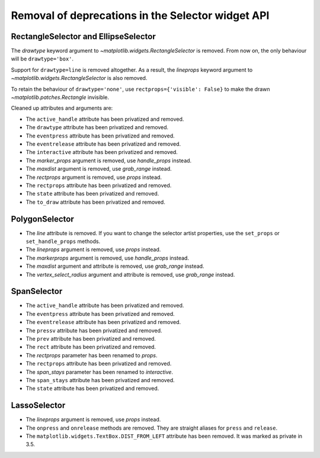 Removal of deprecations in the Selector widget API
~~~~~~~~~~~~~~~~~~~~~~~~~~~~~~~~~~~~~~~~~~~~~~~~~~

RectangleSelector and EllipseSelector
.....................................

The *drawtype* keyword argument to `~matplotlib.widgets.RectangleSelector` is
removed. From now on, the only behaviour will be ``drawtype='box'``.

Support for ``drawtype=line`` is removed altogether. As a
result, the *lineprops* keyword argument to
`~matplotlib.widgets.RectangleSelector` is also removed.

To retain the behaviour of ``drawtype='none'``, use ``rectprops={'visible':
False}`` to make the drawn `~matplotlib.patches.Rectangle` invisible.

Cleaned up attributes and arguments are:

- The ``active_handle`` attribute has been privatized and removed.
- The ``drawtype`` attribute has been privatized and removed.
- The ``eventpress`` attribute has been privatized and removed.
- The ``eventrelease`` attribute has been privatized and removed.
- The ``interactive`` attribute has been privatized and removed.
- The *marker_props* argument is removed, use *handle_props* instead.
- The *maxdist* argument is removed, use *grab_range* instead.
- The *rectprops* argument is removed, use *props* instead.
- The ``rectprops`` attribute has been privatized and removed.
- The ``state`` attribute has been privatized and removed.
- The ``to_draw`` attribute has been privatized and removed.

PolygonSelector
...............

- The *line* attribute is removed. If you want to change the selector artist
  properties, use the ``set_props`` or ``set_handle_props`` methods.
- The *lineprops* argument is removed, use *props* instead.
- The *markerprops* argument is removed, use *handle_props* instead.
- The *maxdist* argument and attribute is removed, use *grab_range* instead.
- The *vertex_select_radius* argument and attribute is removed, use
  *grab_range* instead.

SpanSelector
............

- The ``active_handle`` attribute has been privatized and removed.
- The ``eventpress`` attribute has been privatized and removed.
- The ``eventrelease`` attribute has been privatized and removed.
- The ``pressv`` attribute has been privatized and removed.
- The ``prev`` attribute has been privatized and removed.
- The ``rect`` attribute has been privatized and removed.
- The *rectprops* parameter has been renamed to *props*.
- The ``rectprops`` attribute has been privatized and removed.
- The *span_stays* parameter has been renamed to *interactive*.
- The ``span_stays`` attribute has been privatized and removed.
- The ``state`` attribute has been privatized and removed.

LassoSelector
.............

- The *lineprops* argument is removed, use *props* instead.
- The ``onpress`` and ``onrelease`` methods are removed. They are straight
  aliases for ``press`` and ``release``.
- The ``matplotlib.widgets.TextBox.DIST_FROM_LEFT`` attribute has been
  removed.  It was marked as private in 3.5.
